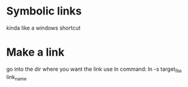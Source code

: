 * Symbolic links
  kinda like a windows shortcut
* Make a link
  go into the dir where you want the link
  use ln command: ln -s target_file link_name
